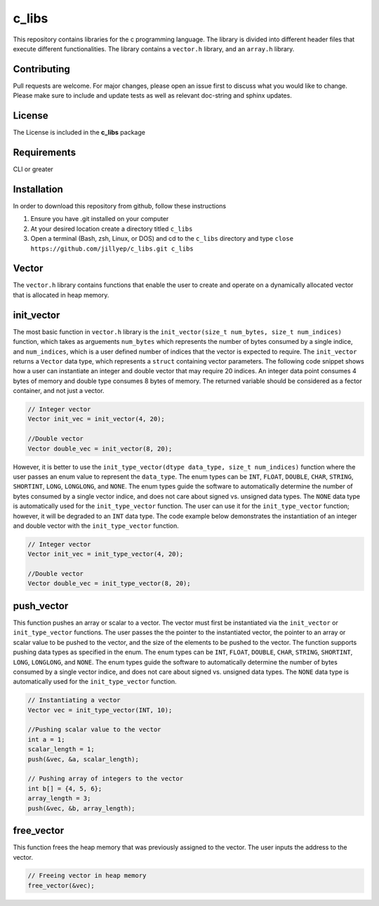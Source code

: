######
c_libs
######

This repository contains libraries for the c programming language. The library is divided into different 
header files that execute different functionalities. The library contains a ``vector.h`` library, and an
``array.h`` library.

************
Contributing
************
Pull requests are welcome.  For major changes, please open an issue first to discuss
what you would like to change.  Please make sure to include and update tests
as well as relevant doc-string and sphinx updates.

*******
License
*******
The License is included in the **c_libs** package

************
Requirements
************
CLI or greater

************
Installation
************
In order to download this repository from github, follow these instructions

1. Ensure you have .git installed on your computer
2. At your desired location create a directory titled ``c_libs``
3. Open a terminal (Bash, zsh, Linux, or DOS) and cd to the ``c_libs`` directory and type
   ``close https://github.com/jillyep/c_libs.git c_libs``

******
Vector
******
The ``vector.h`` library contains functions that enable the user to create and operate on a 
dynamically allocated vector that is allocated in heap memory.

***********
init_vector
***********
The most basic function in ``vector.h``
library is the ``init_vector(size_t num_bytes, size_t num_indices)`` function, which takes as
arguements ``num_bytes`` which represents the number of bytes consumed by a single indice, and
``num_indices``, which is a user defined number of indices that the vector is expected to require. 
The ``init_vector`` returns a ``Vector`` data type, which represents a ``struct`` containing vector
parameters. The following code snippet shows how a user can instantiate an integer and double vector
that may require 20 indices. An integer data point consumes 4 bytes of memory and double type
consumes 8 bytes of memory. The returned variable should be considered as a fector container, and
not just a vector.

.. code-block:: c

   // Integer vector
   Vector init_vec = init_vector(4, 20);

   //Double vector
   Vector double_vec = init_vector(8, 20);

However, it is better to use the ``init_type_vector(dtype data_type, size_t num_indices)`` function
where the user passes an enum value to represent the ``data_type``. The enum types can be ``INT``,
``FLOAT``, ``DOUBLE``, ``CHAR``, ``STRING``, ``SHORTINT``, ``LONG``, ``LONGLONG``, and ``NONE``. 
The enum types guide the software to automatically determine the number of bytes consumed by a
single vector indice, and does not care about signed vs. unsigned data types. The ``NONE`` 
data type is automatically used for the ``init_type_vector`` function. The user can use it for the
``init_type_vector`` function; however, it will be degraded to an ``INT`` data type. The code example
below demonstrates the instantiation of an integer and double vector with the ``init_type_vector`` function.

.. code-block:: c

   // Integer vector
   Vector init_vec = init_type_vector(4, 20);

   //Double vector
   Vector double_vec = init_type_vector(8, 20);


***********
push_vector
***********
This function pushes an array or scalar to a vector. The vector must first be instantiated via
the ``init_vector`` or ``init_type_vector`` functions. The user passes the the pointer to the instantiated vector,
the pointer to an array or scalar value to be pushed to the vector, and the size of the elements to be pushed 
to the vector. The function supports pushing data types as specified in the enum. The enum types can be ``INT``,
``FLOAT``, ``DOUBLE``, ``CHAR``, ``STRING``, ``SHORTINT``, ``LONG``, ``LONGLONG``, and ``NONE``. 
The enum types guide the software to automatically determine the number of bytes consumed by a
single vector indice, and does not care about signed vs. unsigned data types. The ``NONE`` 
data type is automatically used for the ``init_type_vector`` function. 

.. code-block:: c

    // Instantiating a vector
    Vector vec = init_type_vector(INT, 10);

    //Pushing scalar value to the vector
    int a = 1;
    scalar_length = 1;
    push(&vec, &a, scalar_length);

    // Pushing array of integers to the vector
    int b[] = {4, 5, 6};
    array_length = 3;
    push(&vec, &b, array_length);

***********
free_vector
***********
This function frees the heap memory that was previously assigned to the vector. The user inputs the 
address to the vector. 

.. code-block:: c

   // Freeing vector in heap memory
   free_vector(&vec);


